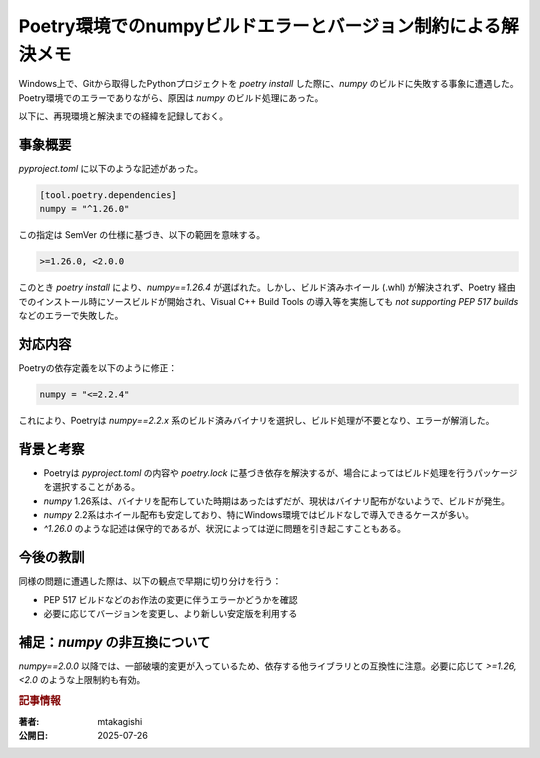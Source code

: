 .. post:: 2025-07-26
   :tags: Python, Poetry, NumPy, Windows
   :category: 開発環境
   :language: ja

Poetry環境でのnumpyビルドエラーとバージョン制約による解決メモ
==================================================================

Windows上で、Gitから取得したPythonプロジェクトを `poetry install` した際に、`numpy` のビルドに失敗する事象に遭遇した。Poetry環境でのエラーでありながら、原因は `numpy` のビルド処理にあった。

以下に、再現環境と解決までの経緯を記録しておく。

事象概要
--------

`pyproject.toml` に以下のような記述があった。

.. code-block:: toml

   [tool.poetry.dependencies]
   numpy = "^1.26.0"

この指定は SemVer の仕様に基づき、以下の範囲を意味する。

.. code-block::

   >=1.26.0, <2.0.0

このとき `poetry install` により、`numpy==1.26.4` が選ばれた。しかし、ビルド済みホイール (.whl) が解決されず、Poetry 経由でのインストール時にソースビルドが開始され、Visual C++ Build Tools の導入等を実施しても `not supporting PEP 517 builds` などのエラーで失敗した。

対応内容
--------

Poetryの依存定義を以下のように修正：

.. code-block:: toml

   numpy = "<=2.2.4"

これにより、Poetryは `numpy==2.2.x` 系のビルド済みバイナリを選択し、ビルド処理が不要となり、エラーが解消した。

背景と考察
----------

* Poetryは `pyproject.toml` の内容や `poetry.lock` に基づき依存を解決するが、場合によってはビルド処理を行うパッケージを選択することがある。
* `numpy` 1.26系は、バイナリを配布していた時期はあったはずだが、現状はバイナリ配布がないようで、ビルドが発生。
* `numpy` 2.2系はホイール配布も安定しており、特にWindows環境ではビルドなしで導入できるケースが多い。
* `^1.26.0` のような記述は保守的であるが、状況によっては逆に問題を引き起こすこともある。

今後の教訓
----------

同様の問題に遭遇した際は、以下の観点で早期に切り分けを行う：

* PEP 517 ビルドなどのお作法の変更に伴うエラーかどうかを確認
* 必要に応じてバージョンを変更し、より新しい安定版を利用する

補足：`numpy` の非互換について
-----------------------------------

`numpy==2.0.0` 以降では、一部破壊的変更が入っているため、依存する他ライブラリとの互換性に注意。必要に応じて `>=1.26,<2.0` のような上限制約も有効。

.. rubric:: 記事情報

:著者: mtakagishi
:公開日: 2025-07-26
